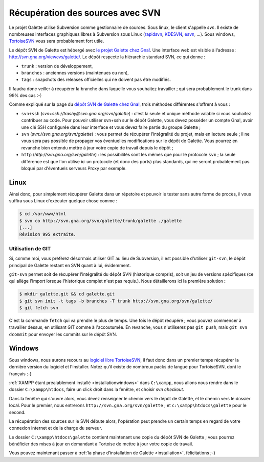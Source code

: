 *********************************
Récupération des sources avec SVN
*********************************

Le projet Galette utilise Subversion comme gestionnaire de sources. Sous linux, le client s'appelle `svn`. Il existe de nombreuses interfaces graphiques libres à Subversion sous Linux (`rapidsvn <http://rapidsvn.tigris.org/>`_, `KDESVN <http://kdesvn.alwins-world.de/>`_, `esvn <http://sourceforge.net/projects/esvn>`_, ...). Sous windows, `TortoiseSVN <http://tortoisesvn.tigris.org/>`_ vous sera probablement fort utile.

Le dépôt SVN de Galette est hébergé avec `le projet Galette chez Gna! <https://gna.org/projects/galette/>`_. Une interface web est visible à l'adresse : http://svn.gna.org/viewcvs/galette/. Le dépôt respecte la hiérarchie standard SVN, ce qui donne :

* ``trunk`` : version de développement,
* ``branches`` : anciennes versions (maintenues ou non),
* ``tags`` : snapshots des releases officielles qui ne doivent pas être modifiés.

Il faudra donc veiller à récupérer la branche dans laquelle vous souhaitez travailler ; qui sera probablement le trunk dans 99% des cas :-)

Comme expliqué sur la page du `dépôt SVN de Galette chez Gna! <https://gna.org/svn/?group=galette>`_, trois méthodes différentes s'offrent à vous :

* ``svn+ssh`` (`svn+ssh://trashy@svn.gna.org/svn/galette`) : c'est la seule et unique méthode valable si vous souhaitez contribuer au code. Pour pouvoir utiliser svn+ssh sur le dépôt Galette, vous devez posséder un compte Gna!, avoir une clé SSH configurée dans leur interface et vous devez faire partie du groupe Galette ;
* ``svn`` (`svn://svn.gna.org/svn/galette`) : vous permet de récupérer l'intégralité du projet, mais en lecture seule ; il ne vous sera pas possible de propager vos éventuelles modifications sur le dépôt de Galette. Vous pourrez en revanche bien entendu mettre à jour votre copie de travail depuis le dépôt ;
* ``http`` (`http://svn.gna.org/svn/galette`) : les possibilités sont les mêmes que pour le protocole ``svn`` ; la seule différence est que l'on utilise ici un protocole (et donc des ports) plus standards, qui ne seront probablement pas bloqué par d'éventuels serveurs Proxy par exemple.

Linux
=====

Ainsi donc, pour simplement récupérer Galette dans un répetoire et pouvoir le tester sans autre forme de procès, il vous suffira sous Linux d'exécuter quelque chose comme :

.. code-block:: bash

   $ cd /var/www/html
   $ svn co http://svn.gna.org/svn/galette/trunk/galette ./galette
   [...]
   Révision 995 extraite.

Utilisation de GIT
------------------

Si, comme moi, vous préférez désormais utiliser GIT au lieu de Subversion, il est possible d'utiliser ``git-svn``, le dépôt principal de Galette restant en SVN quant à lui, évidemment.

``git-svn`` permet soit de récupérer l'intégralité du dépôt SVN (historique compris), soit un jeu de versions spécifiques (ce qui allège l'import lorsque l'historique complet n'est pas requis.). Nous détaillerons ici la première solution :

.. code-block:: bash

   $ mkdir galette.git && cd galette.git
   $ git svn init -t tags -b branches -T trunk http://svn.gna.org/svn/galette/
   $ git fetch svn

C'est la commande ``fetch`` qui va prendre le plus de temps. Une fois le dépôt récupéré ; vous pouvez commencer à travailler dessus, en utilisant GIT comme à l'accoutumée. En revanche, vous n'utiliserez pas ``git push``, mais ``git svn dcommit`` pour envoyer les commits sur le dépôt SVN.

.. _svnwindows:

Windows
=======

Sous windows, nous aurons recours au `logiciel libre TortoiseSVN <http://tortoisesvn.tigris.org/>`_, il faut donc dans un premier temps récupérer la dernière version du logiciel et l'installer. Notez qu'il existe de nombreux packs de langue pour TortoiseSVN, dont le français ;-)

:ref:`XAMPP étant préalablement installé <installationwindows>` dans ``C:\xampp``, nous allons nous rendre dans le dossier ``C:\xampp\htdocs``, faire un click droit dans la fenêtre, et choisir *svn checkout*.

.. image:: ../_styles/static/images/dev/tortoisesvn_checkout.jpg
   :align: center

Dans la fenêtre qui s'ouvre alors, vous devez renseigner le chemin vers le dépôt de Galette, et le chemin vers le dossier local. Pour le premier, nous entrerons ``http://svn.gna.org/svn/galette`` ; et ``c:\xampp\htdocs\galette`` pour le second.

.. image:: ../_styles/static/images/dev/tortoisesvn_checkout_config.jpg
   :align: center

La récupération des sources sur le SVN débute alors, l'opération peut prendre un certain temps en regard de votre connexion internet et de la charge du serveur.

.. image:: ../_styles/static/images/dev/tortoisesvn_checkout_end.jpg
   :align: center

Le dossier ``C:\xampp\htdocs\galette`` contient maintenant une copie du dépôt SVN de Galette ; vous pourrez bénéficier des mises à jour en demandant à Tortoise de mettre à jour votre copie de travail.

.. image:: ../_styles/static/images/dev/galette_svn_dir.jpg
   :scale: 50 %
   :align: center

Vous pouvez maintenant passer à :ref:`la phase d'installation de Galette <installation>`, félicitations ;-)
